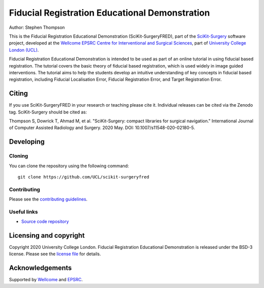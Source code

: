 Fiducial Registration Educational Demonstration
===============================================

.. image:: https://github.com/UCL/scikit-surgeryfred/raw/master/project-icon.png
   :height: 128px
   :width: 128px
   :target: https://github.com/UCL/scikit-surgeryfred
   :alt: Logo

.. image:: https://github.com/UCL/scikit-surgeryfred/workflows/.github/workflows/ci.yml/badge.svg
   :target: https://github.com/UCL/scikit-surgeryfred/actions
   :alt: GitHub Actions CI status

.. image:: https://coveralls.io/repos/github/UCL/scikit-surgeryfred/badge.svg?branch=master&service=github
    :target: https://coveralls.io/github/UCL/scikit-surgeryfred?branch=master
    :alt: Test coverage

.. image:: https://readthedocs.org/projects/scikit-surgeryfred/badge/?version=latest
    :target: http://scikit-surgeryfred.readthedocs.io/en/latest/?badge=latest
    :alt: Documentation Status

.. image:: https://img.shields.io/badge/Cite-SciKit--Surgery-informational
   :target: https://doi.org/10.1007/s11548-020-02180-5
   :alt: The SciKit-Surgery paper

.. image:: https://zenodo.org/badge/269602581.svg
   :target: https://zenodo.org/badge/latestdoi/269602581
   :alt: DOI - Zenodo

.. image:: https://img.shields.io/badge/Video-Registration-blueviolet
   :target: https://www.youtube.com/watch?v=t_6CH5uroYo
   :alt: Video Demonstration on YouTube

.. image:: https://img.shields.io/badge/Video-Game-blueviolet
   :target: https://www.youtube.com/watch?v=ansH1w2ST-g
   :alt: Video Demonstration of Game on YouTube


Author: Stephen Thompson

This is the Fiducial Registration Educational Demonstration (SciKit-SurgeryFRED), part of the `SciKit-Surgery`_ software project, developed at the `Wellcome EPSRC Centre for Interventional and Surgical Sciences`_, part of `University College London (UCL)`_.

Fiducial Registration Educational Demonstration is intended to be used as part of an online tutorial in using fiducial based registration. The tutorial covers the basic theory of fiducial based registration, which is used widely in image guided interventions. The tutorial aims to help the students develop an intuitive understanding of key concepts in fiducial based registration, including Fiducial Localisation Error, Fiducial Registration Error, and Target Registration Error. 

Citing
------
If you use SciKit-SurgeryFRED in your research or teaching please cite it. Individual releases can be cited via the Zenodo tag. SciKit-Surgery should be cited as:

Thompson S, Dowrick T, Ahmad M, et al. "SciKit-Surgery: compact libraries for surgical navigation." International Journal of Computer Assisted Radiology and Surgery. 2020 May. DOI: 10.1007/s11548-020-02180-5.

Developing
----------

Cloning
^^^^^^^

You can clone the repository using the following command:

::

    git clone https://github.com/UCL/scikit-surgeryfred


Contributing
^^^^^^^^^^^^

Please see the `contributing guidelines`_.


Useful links
^^^^^^^^^^^^

* `Source code repository`_


Licensing and copyright
-----------------------

Copyright 2020 University College London.
Fiducial Registration Educational Demonstration is released under the BSD-3 license. Please see the `license file`_ for details.


Acknowledgements
----------------

Supported by `Wellcome`_ and `EPSRC`_.


.. _`Wellcome EPSRC Centre for Interventional and Surgical Sciences`: http://www.ucl.ac.uk/weiss
.. _`source code repository`: https://github.com/UCL/scikit-surgeryfred
.. _`Documentation`: https://scikit-surgeryfred.readthedocs.io
.. _`SciKit-Surgery`: https://github.com/UCL/scikit-surgery/wiki
.. _`University College London (UCL)`: http://www.ucl.ac.uk/
.. _`Wellcome`: https://wellcome.ac.uk/
.. _`EPSRC`: https://www.epsrc.ac.uk/
.. _`contributing guidelines`: https://github.com/UCL/scikit-surgeryfred/blob/master/CONTRIBUTING.rst
.. _`license file`: https://github.com/UCL/scikit-surgeryfred/blob/master/LICENSE

